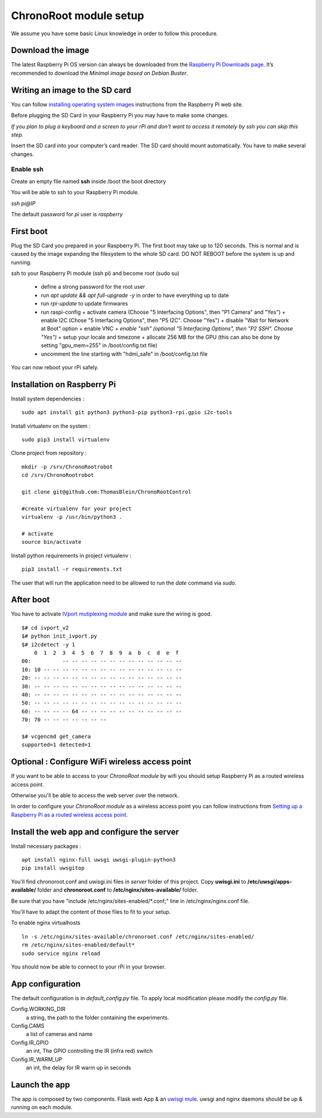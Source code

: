 =======================
ChronoRoot module setup
=======================

We assume you have some basic Linux knowledge in order to follow this procedure.

Download the image
==================

The latest Raspberry Pi OS version can always be downloaded from the `Raspberry Pi
Downloads page <https://www.raspberrypi.org/downloads/raspberry-pi-os>`_.
It’s recommended to download the *Minimal image based on Debian Buster*.

Writing an image to the SD card
===============================

You can follow `installing operating system images
<https://www.raspberrypi.org/documentation/installation/installing-images/README.md>`_
instructions from the Raspberry Pi web site.

Before plugging the SD Card in your Raspberry Pi you may have to make some changes.

*If you plan to  plug a keyboard and a screen to your rPi and don't want to access it
remotely by ssh you can skip this step.*

Insert the SD card into your computer’s card reader.
The SD card should mount automatically. You have to make several changes.

Enable ssh
++++++++++

Create an empty file named **ssh** inside  /boot the boot directory

You will be able to ssh to your Raspberry Pi module.

`ssh pi@IP`

The default password for *pi* user is *raspberry*

First boot
==========

Plug the SD Card you prepared in your Raspberry Pi. The first boot may take up
to 120 seconds. This is normal and is caused by the image expanding the filesystem
to the whole SD card. DO NOT REBOOT before the system is up and running.

ssh to your Raspberry Pi module (ssh pi) and become root (sudo su)

  * define a strong password for the root user
  * run `apt update && apt full-upgrade -y` in order to have everything up to date
  * run `rpi-update` to update firmwares
  * run raspi-config
    + activate camera (Choose "5 Interfacing Options", then "P1 Camera" and "Yes")
    + enable I2C (Chose "5 Interfacing Options", then "P5 I2C". Choose "Yes")
    + disable "Wait for Network at Boot” option
    + enable VNC
    + *enable "ssh" (optional "5 Interfacing Options", then "P2 SSH". Choose "Yes")*
    + setup your locale and timezone
    + allocate 256 MB for the GPU (this can also be done by setting "gpu_mem=255" in /boot/config.txt file)
  * uncomment the line starting with "hdmi_safe" in /boot/config.txt file

You can now reboot your rPi safely.

Installation on Raspberry Pi
============================

Install system dependencies : ::

    sudo apt install git python3 python3-pip python3-rpi.gpio i2c-tools


Install virtualenv on the system : ::

    sudo pip3 install virtualenv


Clone project from repository : ::

    mkdir -p /srv/ChronoRootrobot
    cd /srv/ChronoRootrobot

    git clone git@github.com:ThomasBlein/ChronoRootControl

    #create virtualenv for your project
    virtualenv -p /usr/bin/python3 .

    # activate
    source bin/activate

Install python requirements in project virtualenv : ::

    pip3 install -r requirements.txt

The user that will run the application need to be allowed to run the `date`
command via `sudo`.


After boot
==========

You have to activate `IVport mutiplexing module
<https://ivmech.com/magaza/en/development-modules-c-4/ivport-v2-raspberry-pi-camera-module-v2-multiplexer-p-107>`_
and make sure the wiring is good.

::

    $# cd ivport_v2
    $# python init_ivport.py
    $# i2cdetect -y 1
        0  1  2  3  4  5  6  7  8  9  a  b  c  d  e  f
    00:          -- -- -- -- -- -- -- -- -- -- -- -- --
    10: 10 -- -- -- -- -- -- -- -- -- -- -- -- -- -- --
    20: -- -- -- -- -- -- -- -- -- -- -- -- -- -- -- --
    30: -- -- -- -- -- -- -- -- -- -- -- -- -- -- -- --
    40: -- -- -- -- -- -- -- -- -- -- -- -- -- -- -- --
    50: -- -- -- -- -- -- -- -- -- -- -- -- -- -- -- --
    60: -- -- -- -- 64 -- -- -- -- -- -- -- -- -- -- --
    70: 70 -- -- -- -- -- -- --

    $# vcgencmd get_camera
    supported=1 detected=1


Optional : Configure WiFi wireless access point
===============================================

If you want to be able to access to your *ChronoRoot module* by wifi you should
setup Raspberry Pi as a routed wireless access point.

Otherwise you'll be able to access the web server over the network.

In order to configure your *ChronoRoot module* as a wireless access point you can
follow instructions from `Setting up a Raspberry Pi as a routed wireless access point
<https://www.raspberrypi.org/documentation/configuration/wireless/access-point-routed.md>`_.


Install the web app and configure the server
============================================

Install necessary packages :

::

  apt install nginx-full uwsgi uwsgi-plugin-python3
  pip install uwsgitop

You'll find chronoroot.conf and uwisgi.ini files in *server* folder of this project.
Copy **uwisgi.ini** to **/etc/uwsgi/apps-available/** folder and **chronoroot.conf**
to **/etc/nginx/sites-available/** folder.

Be sure that you have "include /etc/nginx/sites-enabled/\*.conf;" line in /etc/nginx/nginx.conf file.

You'll have to adapt the content of those files to fit to your setup.

To enable nginx virtualhosts

::

  ln -s /etc/nginx/sites-available/chronoroot.conf /etc/nginx/sites-enabled/
  rm /etc/nginx/sites-enabled/default*
  sudo service nginx reload

You should now be able to connect to your rPi in your browser.

App configuration
=============

The default configuration is in `default_config.py` file. To apply local
modification please modify the `config.py` file.

Config.WORKING_DIR
    a string, the path to the folder containing the experiments.
Config.CAMS
    a list of cameras and name
Config.IR_GPIO
    an int, The GPIO controlling the IR (infra red) switch
Config.IR_WARM_UP
    an int, the delay for IR warm up in seconds


Launch the app
==============

The app is composed by two components. Flask web App & an
`uwisgi mule <https://uwsgi-docs.readthedocs.io/en/latest/Mules.html>`_.
uwsgi and nginx daemons should be up & running on each module.

